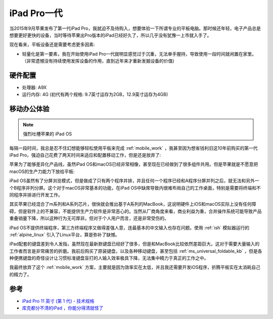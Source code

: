 .. _ipad_pro1:

===============
iPad Pro一代
===============

当2015年9月苹果发布了第一代iPad Pro，我就迫不及待购入，想要体验一下所谓专业的平板电脑。那时候还年轻，电子产品总是想要更好更快的设备，当时等待苹果出Pro版本的iPad已经好久了，所以几乎没有犹豫一上市就入手了。

现在看来，平板设备还是需要考虑更多因素:

- 轻量化是第一要素，我在开始使用iPad Pro一代就明显感觉过于沉重，无法单手握持，导致使用一段时间就闲置在家里。（非常遗憾没有持续使用发挥设备的作用，直到近年来才重新发掘设备的价值)

硬件配置
===========

- 处理器: A9X
- 运行内存: 4G (初代有两个规格: 9.7英寸运存为2GB，12.9英寸运存为4GB)

移动办公体验
===============

.. note::

   强烈吐槽苹果的 iPad OS

每隔一段时间，我总是忍不住幻想能够轻松使用平板来完成 :ref:`mobile_work` ，我甚至因为想省钱利旧这10年前购买的第一代iPad Pro，强迫自己花费了两天时间来适应和配置移动工作，但是还是放弃了:

苹果为了能够差异化产品线，虽然iPad OS和macOS已经非常相像，甚至现在已经做到了很多组件共用。但是苹果就是不愿意把macOS的生产力能力下放给平板:

iPad OS虽然有了分屏浏览模式，但是做成了只有两个程序并排，并且任何一个程序已经和A程序分屏并列之后，就无法和另外一个B程序并列分屏。这个对于macOS非常基本的功能，在iPad OS中缺席导致内很难布局自己的工作桌面，特别是需要将终端和不同程序并排进行开发工作。

其实苹果已经混合了m系列和A系列芯片，很快就会推出基于A系列的MacBook，这说明硬件上iOS和macOS实际上没有任何障碍，但是软件上的不兼容，不能提供生产力软件是非常恶心的。当然从厂商角度来看，商业利益为重，合并操作系统可能导致产品重叠销量下降，所以这种行为无可厚非。但对于个人用户而言，还是非常受伤的。

iPad OS不提供终端程序，第三方终端程序又做得差强人意，连最基本的中文输入也存在问题。使用 :ref:`ish` 模拟器运行的 :ref:`alpine_linux` 引入了Linux平台，算是弥补了缺憾。

iPad配套的键盘差到令人发指，虽然现在最新款键盘已经好了很多，但是和MacBook比较依然差距巨大。这对于需要大量输入的工作者而言是非常痛苦的折磨。我前后购买了原装键盘，以及各种移动键盘，甚至包括 :ref:`ms_universal_foldable_kb` ，但是各种便携键盘的奇怪设计让习惯标准键盘盲打的人输入效率极具下降，无法集中精力于真正的工作之中。

我最终放弃了这个 :ref:`mobile_work` 方案，主要就是因为效率实在太低，并且我还需要开发iOS程序，折腾平板实在太消耗自己的精力了。

参考
======

- `iPad Pro 11 英寸 (第 1 代) - 技术规格 <https://support.apple.com/zh-cn/111974>`_
- `库克都分不清的iPad ，你能分得清就怪了 <https://36kr.com/p/2294653609465857>`_

